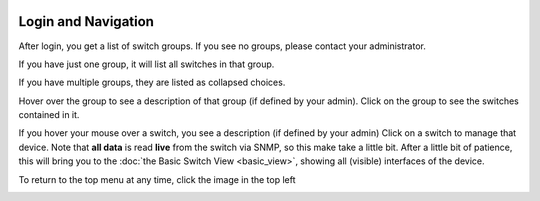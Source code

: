 .. image:: ../_static/openl2m_logo.png

====================
Login and Navigation
====================

After login, you get a list of switch groups. If you see no groups, please contact your administrator.

.. image:: ../_static/no-groups.png

If you have just one group, it will list all switches in that group.

.. image:: ../_static/one-group.png

If you have multiple groups, they are listed as collapsed choices.

.. image:: ../_static/groups.png

Hover over the group to see a description of that group (if defined by your admin). Click on the group
to see the switches contained in it.

.. image:: ../_static/group-expanded.png

If you hover your mouse over a switch, you see a description (if defined by your admin)
Click on a switch to manage that device. Note that **all data** is read **live** from the switch via SNMP,
so this make take a little bit. After a little bit of patience, this will bring you to the
:doc:`the Basic Switch View <basic_view>`, showing all (visible) interfaces of the device.


To return to the top menu at any time, click the image in the top left

.. image:: ../_static/top-menu.png
